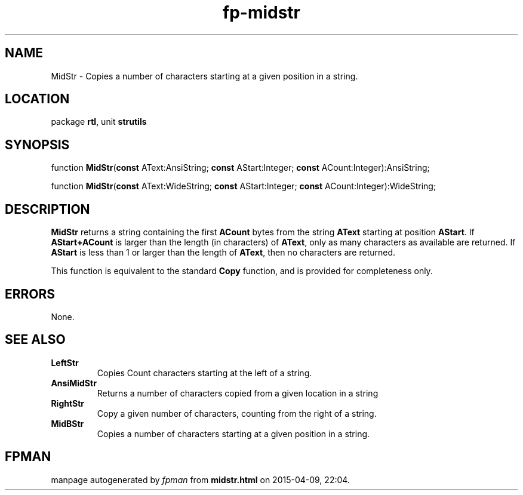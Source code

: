 .\" file autogenerated by fpman
.TH "fp-midstr" 3 "2014-03-14" "fpman" "Free Pascal Programmer's Manual"
.SH NAME
MidStr - Copies a number of characters starting at a given position in a string.
.SH LOCATION
package \fBrtl\fR, unit \fBstrutils\fR
.SH SYNOPSIS
function \fBMidStr\fR(\fBconst\fR AText:AnsiString; \fBconst\fR AStart:Integer; \fBconst\fR ACount:Integer):AnsiString;

function \fBMidStr\fR(\fBconst\fR AText:WideString; \fBconst\fR AStart:Integer; \fBconst\fR ACount:Integer):WideString;
.SH DESCRIPTION
\fBMidStr\fR returns a string containing the first \fBACount\fR bytes from the string \fBAText\fR starting at position \fBAStart\fR. If \fBAStart+ACount\fR is larger than the length (in characters) of \fBAText\fR, only as many characters as available are returned. If \fBAStart\fR is less than 1 or larger than the length of \fBAText\fR, then no characters are returned.

This function is equivalent to the standard \fBCopy\fR function, and is provided for completeness only.


.SH ERRORS
None.


.SH SEE ALSO
.TP
.B LeftStr
Copies Count characters starting at the left of a string.
.TP
.B AnsiMidStr
Returns a number of characters copied from a given location in a string
.TP
.B RightStr
Copy a given number of characters, counting from the right of a string.
.TP
.B MidBStr
Copies a number of characters starting at a given position in a string.

.SH FPMAN
manpage autogenerated by \fIfpman\fR from \fBmidstr.html\fR on 2015-04-09, 22:04.

